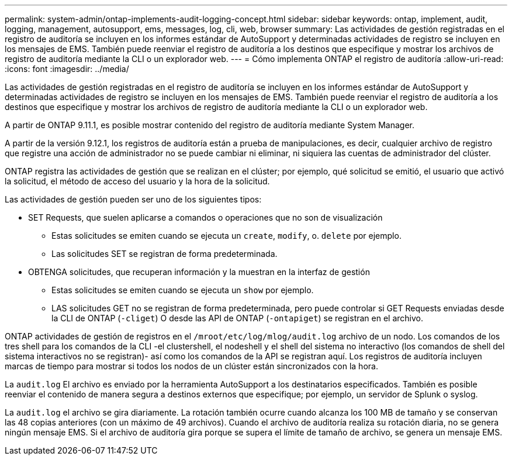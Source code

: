 ---
permalink: system-admin/ontap-implements-audit-logging-concept.html 
sidebar: sidebar 
keywords: ontap, implement, audit, logging, management, autosupport, ems, messages, log, cli, web, browser 
summary: Las actividades de gestión registradas en el registro de auditoría se incluyen en los informes estándar de AutoSupport y determinadas actividades de registro se incluyen en los mensajes de EMS. También puede reenviar el registro de auditoría a los destinos que especifique y mostrar los archivos de registro de auditoría mediante la CLI o un explorador web. 
---
= Cómo implementa ONTAP el registro de auditoría
:allow-uri-read: 
:icons: font
:imagesdir: ../media/


[role="lead"]
Las actividades de gestión registradas en el registro de auditoría se incluyen en los informes estándar de AutoSupport y determinadas actividades de registro se incluyen en los mensajes de EMS. También puede reenviar el registro de auditoría a los destinos que especifique y mostrar los archivos de registro de auditoría mediante la CLI o un explorador web.

A partir de ONTAP 9.11.1, es posible mostrar contenido del registro de auditoría mediante System Manager.

A partir de la versión 9.12.1, los registros de auditoría están a prueba de manipulaciones, es decir, cualquier archivo de registro que registre una acción de administrador no se puede cambiar ni eliminar, ni siquiera las cuentas de administrador del clúster.

ONTAP registra las actividades de gestión que se realizan en el clúster; por ejemplo, qué solicitud se emitió, el usuario que activó la solicitud, el método de acceso del usuario y la hora de la solicitud.

Las actividades de gestión pueden ser uno de los siguientes tipos:

* SET Requests, que suelen aplicarse a comandos o operaciones que no son de visualización
+
** Estas solicitudes se emiten cuando se ejecuta un `create`, `modify`, o. `delete` por ejemplo.
** Las solicitudes SET se registran de forma predeterminada.


* OBTENGA solicitudes, que recuperan información y la muestran en la interfaz de gestión
+
** Estas solicitudes se emiten cuando se ejecuta un `show` por ejemplo.
** LAS solicitudes GET no se registran de forma predeterminada, pero puede controlar si GET Requests enviadas desde la CLI de ONTAP (`-cliget`) O desde las API de ONTAP (`-ontapiget`) se registran en el archivo.




ONTAP actividades de gestión de registros en el `/mroot/etc/log/mlog/audit.log` archivo de un nodo. Los comandos de los tres shell para los comandos de la CLI -el clustershell, el nodeshell y el shell del sistema no interactivo (los comandos de shell del sistema interactivos no se registran)- así como los comandos de la API se registran aquí. Los registros de auditoría incluyen marcas de tiempo para mostrar si todos los nodos de un clúster están sincronizados con la hora.

La `audit.log` El archivo es enviado por la herramienta AutoSupport a los destinatarios especificados. También es posible reenviar el contenido de manera segura a destinos externos que especifique; por ejemplo, un servidor de Splunk o syslog.

La `audit.log` el archivo se gira diariamente. La rotación también ocurre cuando alcanza los 100 MB de tamaño y se conservan las 48 copias anteriores (con un máximo de 49 archivos). Cuando el archivo de auditoría realiza su rotación diaria, no se genera ningún mensaje EMS. Si el archivo de auditoría gira porque se supera el límite de tamaño de archivo, se genera un mensaje EMS.
